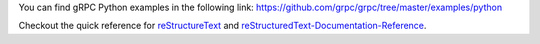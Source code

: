 You can find gRPC Python examples in the following link: https://github.com/grpc/grpc/tree/master/examples/python


Checkout the quick reference for reStructureText_ and reStructuredText-Documentation-Reference_.

.. _reStructureText: https://docutils.sourceforge.io/docs/user/rst/quickref.html
.. _reStructuredText-Documentation-Reference: https://github.com/DevDungeon/reStructuredText-Documentation-Reference

